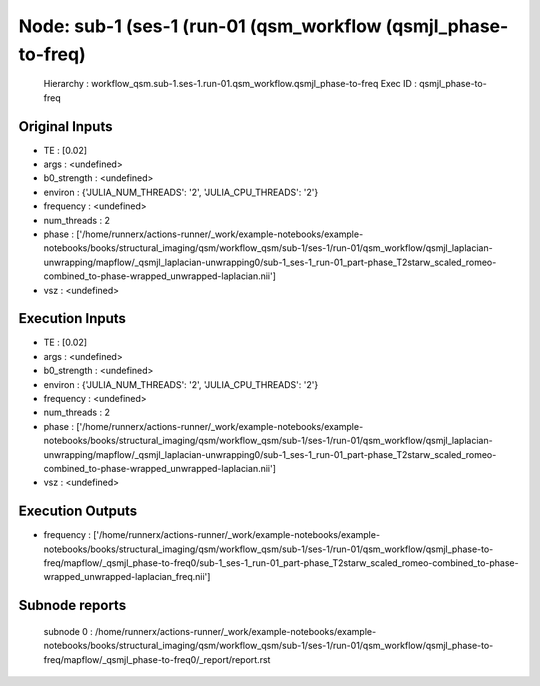 Node: sub-1 (ses-1 (run-01 (qsm_workflow (qsmjl_phase-to-freq)
==============================================================


 Hierarchy : workflow_qsm.sub-1.ses-1.run-01.qsm_workflow.qsmjl_phase-to-freq
 Exec ID : qsmjl_phase-to-freq


Original Inputs
---------------


* TE : [0.02]
* args : <undefined>
* b0_strength : <undefined>
* environ : {'JULIA_NUM_THREADS': '2', 'JULIA_CPU_THREADS': '2'}
* frequency : <undefined>
* num_threads : 2
* phase : ['/home/runnerx/actions-runner/_work/example-notebooks/example-notebooks/books/structural_imaging/qsm/workflow_qsm/sub-1/ses-1/run-01/qsm_workflow/qsmjl_laplacian-unwrapping/mapflow/_qsmjl_laplacian-unwrapping0/sub-1_ses-1_run-01_part-phase_T2starw_scaled_romeo-combined_to-phase-wrapped_unwrapped-laplacian.nii']
* vsz : <undefined>


Execution Inputs
----------------


* TE : [0.02]
* args : <undefined>
* b0_strength : <undefined>
* environ : {'JULIA_NUM_THREADS': '2', 'JULIA_CPU_THREADS': '2'}
* frequency : <undefined>
* num_threads : 2
* phase : ['/home/runnerx/actions-runner/_work/example-notebooks/example-notebooks/books/structural_imaging/qsm/workflow_qsm/sub-1/ses-1/run-01/qsm_workflow/qsmjl_laplacian-unwrapping/mapflow/_qsmjl_laplacian-unwrapping0/sub-1_ses-1_run-01_part-phase_T2starw_scaled_romeo-combined_to-phase-wrapped_unwrapped-laplacian.nii']
* vsz : <undefined>


Execution Outputs
-----------------


* frequency : ['/home/runnerx/actions-runner/_work/example-notebooks/example-notebooks/books/structural_imaging/qsm/workflow_qsm/sub-1/ses-1/run-01/qsm_workflow/qsmjl_phase-to-freq/mapflow/_qsmjl_phase-to-freq0/sub-1_ses-1_run-01_part-phase_T2starw_scaled_romeo-combined_to-phase-wrapped_unwrapped-laplacian_freq.nii']


Subnode reports
---------------


 subnode 0 : /home/runnerx/actions-runner/_work/example-notebooks/example-notebooks/books/structural_imaging/qsm/workflow_qsm/sub-1/ses-1/run-01/qsm_workflow/qsmjl_phase-to-freq/mapflow/_qsmjl_phase-to-freq0/_report/report.rst

